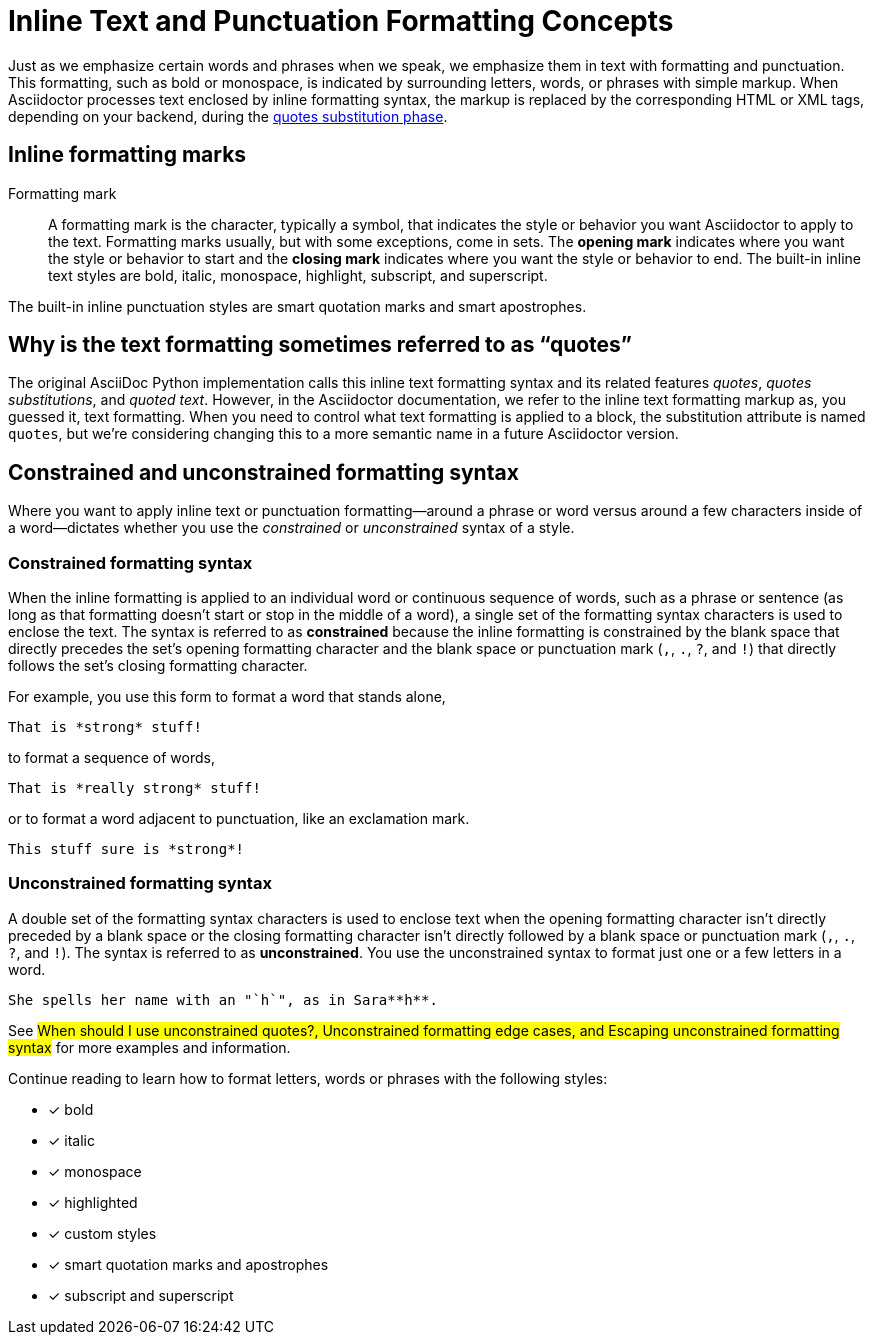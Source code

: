 = Inline Text and Punctuation Formatting Concepts

Just as we emphasize certain words and phrases when we speak, we emphasize them in text with formatting and punctuation.
This formatting, such as bold or monospace, is indicated by surrounding letters, words, or phrases with simple markup.
When Asciidoctor processes text enclosed by inline formatting syntax, the markup is replaced by the corresponding HTML or XML tags, depending on your backend, during the xref:subs:quotes.adoc[quotes substitution phase].

== Inline formatting marks

//Inline::

Formatting mark:: A formatting mark is the character, typically a symbol, that indicates the style or behavior you want Asciidoctor to apply to the text.
Formatting marks usually, but with some exceptions, come in sets.
The *opening mark* indicates where you want the style or behavior to start and the *closing mark* indicates where you want the style or behavior to end.
The built-in inline text styles are bold, italic, monospace, highlight, subscript, and superscript.

The built-in inline punctuation styles are smart quotation marks and smart apostrophes.

== Why is the text formatting sometimes referred to as "`quotes`"

The original AsciiDoc Python implementation calls this inline text formatting syntax and its related features _quotes_, _quotes substitutions_, and _quoted text_.
However, in the Asciidoctor documentation, we refer to the inline text formatting markup as, you guessed it, text formatting.
When you need to control what text formatting is applied to a block, the substitution attribute is named `quotes`, but we're considering changing this to a more semantic name in a future Asciidoctor version.

== Constrained and unconstrained formatting syntax

Where you want to apply inline text or punctuation formatting--around a phrase or word versus around a few characters inside of a word--dictates whether you use the _constrained_ or _unconstrained_ syntax of a style.

=== Constrained formatting syntax

When the inline formatting is applied to an individual word or continuous sequence of words, such as a phrase or sentence (as long as that formatting doesn't start or stop in the middle of a word), a single set of the formatting syntax characters is used to enclose the text.
The syntax is referred to as *constrained* because the inline formatting is constrained by the blank space that directly precedes the set's opening formatting character and the blank space or punctuation mark (`,`, `.`, `?`, and `!`) that directly follows the set's closing formatting character.

For example, you use this form to format a word that stands alone,

[source]
----
That is *strong* stuff!
----

to format a sequence of words,

[source]
----
That is *really strong* stuff!
----

or to format a word adjacent to punctuation, like an exclamation mark.

[source]
----
This stuff sure is *strong*!
----

=== Unconstrained formatting syntax

A double set of the formatting syntax characters is used to enclose text when the opening formatting character isn't directly preceded by a blank space or the closing formatting character isn't directly followed by a blank space or punctuation mark (`,`, `.`, `?`, and `!`).
The syntax is referred to as *unconstrained*.
You use the unconstrained syntax to format just one or a few letters in a word.

[source]
----
She spells her name with an "`h`", as in Sara**h**.
----

See #When should I use unconstrained quotes?, Unconstrained formatting edge cases, and Escaping unconstrained formatting syntax# for more examples and information.

Continue reading to learn how to format letters, words or phrases with the following styles:

- [x] bold
- [x] italic
- [x] monospace
- [x] highlighted
- [x] custom styles
- [x] smart quotation marks and apostrophes
- [x] subscript and superscript


////
CAUTION: You may not always want these symbols to indicate text formatting.
In those cases, you'll need to use additional markup to xref:subs:prevent.adoc[escape the text formatting markup].
////

